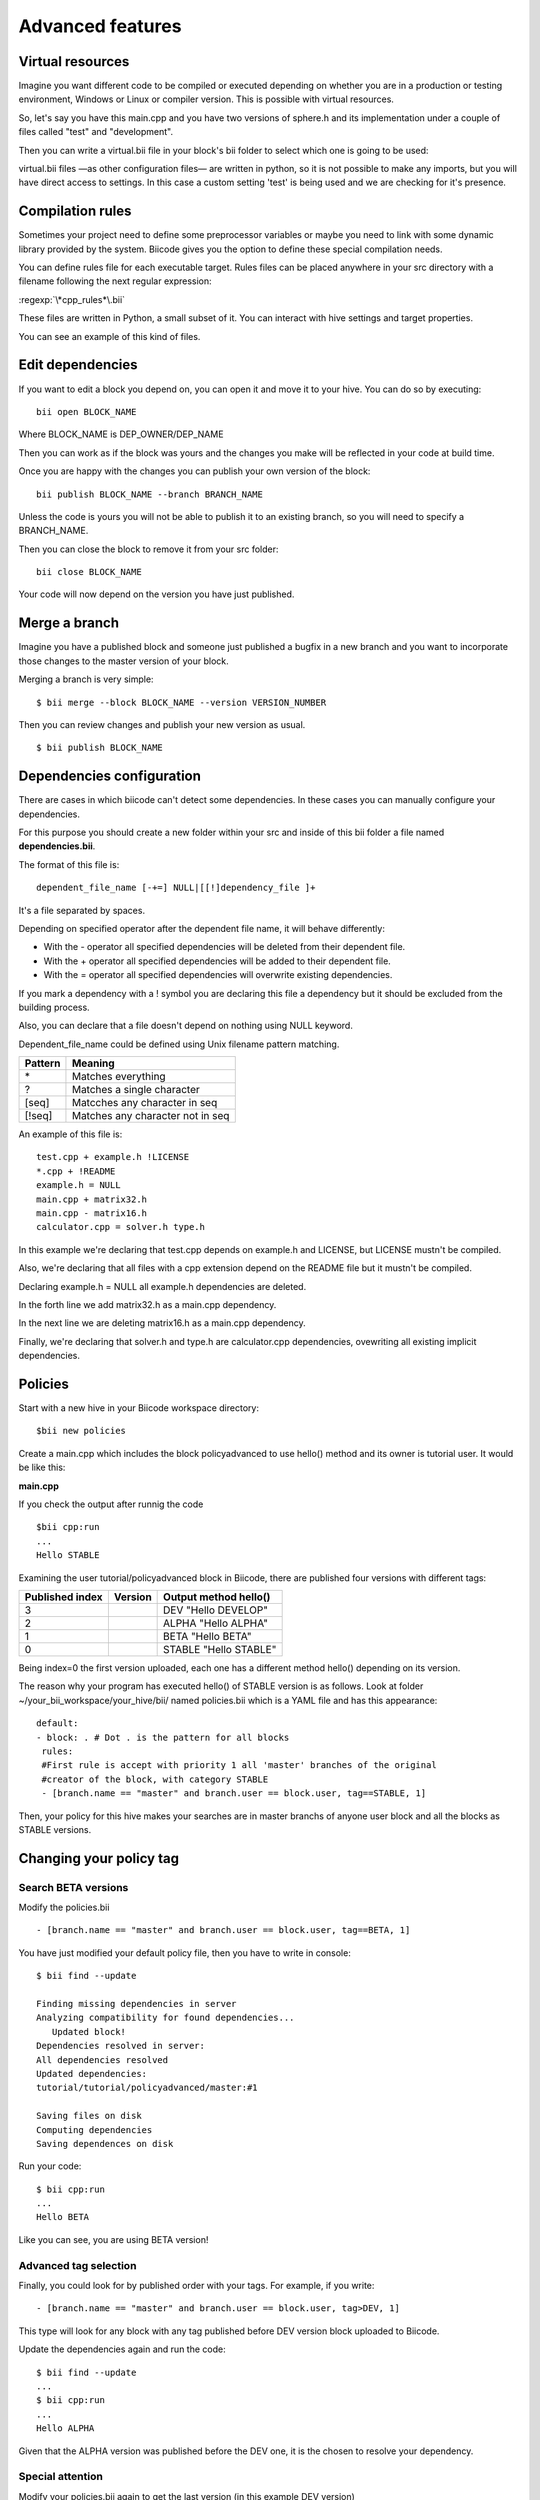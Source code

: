 Advanced features
=================

Virtual resources
-----------------

Imagine you want different code to be compiled or executed depending on whether you are in a production or testing environment, Windows or Linux or compiler version. This is possible with virtual resources.

So, let's say you have this main.cpp and you have two versions of sphere.h and its implementation under a couple of files called "test" and "development".

.. code-block:: cpp
	:linenos:

	using namespace std;
	int main() {
	    Sphere s(2.0f);
	    cout << "Volume: " << s.volume() << endl;
	        return 1;
	}

Then you can write a virtual.bii file in your block's bii folder to select which one is going to be used:

.. code-block:: python
	:linenos:

	def func(settings):
	    if settings.user.get('test'):
	    return "test"
	    else:
	    return "develop"

virtual.bii files —as other configuration files— are written in python, so it is not possible to make any imports, but you will have direct access to settings. In this case a custom setting 'test' is being used and we are checking for it's presence.

Compilation rules
-----------------

Sometimes your project need to define some preprocessor variables or maybe you need to link with some dynamic library provided by the system. Biicode gives you the option to define these special compilation needs.

You can define rules file for each executable target. Rules files can be placed anywhere in your src directory with a filename following the next regular expression:

:regexp:`\*cpp_rules*\.bii`

These files are written in Python, a small subset of it. You can interact with hive settings and target properties.

You can see an example of this kind of files.

.. code-block:: python
	:linenos:

        target.std = "c++11"

        if "matrix.cpp" in target.filenames:
           target.add_definition("OPTMIZE_MATRIX=1")

        if settings.os.family == "MacOS":
           target.add_package("OpenGL",[])
           target.add_library("${OPENGL_LIBRARIES}")


Edit dependencies
-----------------

If you want to edit a block you depend on, you can open it and move it to your hive. You can do so by executing: ::

	bii open BLOCK_NAME

Where BLOCK_NAME is DEP_OWNER/DEP_NAME

Then you can work as if the block was yours and the changes you make will be reflected in your code at build time.

Once you are happy with the changes you can publish your own version of the block: ::

	bii publish BLOCK_NAME --branch BRANCH_NAME

Unless the code is yours you will not be able to publish it to an existing branch, so you will need to specify a BRANCH_NAME.

Then you can close the block to remove it from your src folder: ::

	bii close BLOCK_NAME

Your code will now depend on the version you have just published.


Merge a branch
--------------

Imagine you have a published block and someone just published a bugfix in a new branch and you want to incorporate those changes to the master version of your block.

Merging a branch is very simple: ::

	$ bii merge --block BLOCK_NAME --version VERSION_NUMBER

Then you can review changes and publish your new version as usual. ::

	$ bii publish BLOCK_NAME

Dependencies configuration
--------------------------

There are cases in which biicode can't detect some dependencies. In these cases you can manually configure your dependencies.

For this purpose you should create a new folder within your src and inside of this bii folder a file named **dependencies.bii**.

The format of this file is: ::

	dependent_file_name [-+=] NULL|[[!]dependency_file ]+

It's a file separated by spaces.

Depending on specified operator after the dependent file name, it will behave differently:

* With the - operator all specified dependencies will be deleted from their dependent file.
* With the + operator all specified dependencies will be added to their dependent file.
* With the = operator all specified dependencies will overwrite existing dependencies.

If you mark a dependency with a ! symbol you are declaring this file a dependency but it should be excluded from the building process.

Also, you can declare that a file doesn't depend on nothing using NULL keyword.

Dependent_file_name could be defined using Unix filename pattern matching.

==========	========================================
Pattern 	Meaning
==========	========================================
\*			Matches everything
?			Matches a single character
[seq]		Matcches any character in seq
[!seq]		Matches any character not in seq
==========	========================================

An example of this file is: ::

	test.cpp + example.h !LICENSE
	*.cpp + !README
	example.h = NULL
	main.cpp + matrix32.h
	main.cpp - matrix16.h
	calculator.cpp = solver.h type.h

In this example we're declaring that test.cpp depends on example.h and LICENSE, but LICENSE mustn't be compiled.

Also, we're declaring that all files with a cpp extension depend on the README file but it mustn't be compiled.

Declaring example.h = NULL all example.h dependencies are deleted.

In the forth line we add matrix32.h as a main.cpp dependency.

In the next line we are deleting matrix16.h as a main.cpp dependency.

Finally, we're declaring that solver.h and type.h are calculator.cpp dependencies, ovewriting all existing implicit dependencies.


Policies
--------

Start with a new hive in your Biicode workspace directory: ::

	$bii new policies

Create a main.cpp which includes the block policyadvanced to use hello() method and its owner is tutorial user. It would be like this:

**main.cpp**

.. code-block:: cpp
	:linenos:

	#include "tutorial/policyadvanced/hello.h"
	 
	int main(void){
	   hello();
	   return 1;
	}

If you check the output after runnig the code ::

	$bii cpp:run
	...
	Hello STABLE

Examining the user tutorial/policyadvanced block in Biicode, there are published four versions with different tags:

================	========== 	====================================
Published index 	Version 	Output method hello() 
================	========== 	====================================
3	 				DEV	    	"Hello DEVELOP"
2	 				ALPHA	    "Hello ALPHA"
1	 				BETA		"Hello BETA"
0	 				STABLE		"Hello STABLE"
================	========== 	====================================

Being index=0 the first version uploaded, each one has a different method hello() depending on its version.

The reason why your program has executed hello() of STABLE version is as follows. Look at folder  ~/your_bii_workspace/your_hive/bii/ named policies.bii which is a YAML file and has this appearance: ::

	default:
	- block: . # Dot . is the pattern for all blocks
	 rules:
	 #First rule is accept with priority 1 all 'master' branches of the original
	 #creator of the block, with category STABLE
	 - [branch.name == "master" and branch.user == block.user, tag==STABLE, 1]

Then, your policy for this hive makes your searches are in master branchs of anyone user block and all the blocks as STABLE versions.

Changing your policy tag
------------------------

Search BETA versions
^^^^^^^^^^^^^^^^^^^^

Modify the policies.bii ::

 - [branch.name == "master" and branch.user == block.user, tag==BETA, 1]

You have just modified your default policy file, then you have to write in console: ::

	$ bii find --update

	Finding missing dependencies in server
	Analyzing compatibility for found dependencies...
	   Updated block!
	Dependencies resolved in server:
	All dependencies resolved
	Updated dependencies:
	tutorial/tutorial/policyadvanced/master:#1

	Saving files on disk
	Computing dependencies
	Saving dependences on disk

Run your code: ::

	$ bii cpp:run
	...
	Hello BETA

Like you can see, you are using BETA version!

Advanced tag selection
^^^^^^^^^^^^^^^^^^^^^^

Finally, you could look for by published order with your tags. For example, if you write: ::

	- [branch.name == "master" and branch.user == block.user, tag>DEV, 1]

This type will look for any block with any tag published before DEV version block uploaded to Biicode.

Update the dependencies again and run the code: ::

	$ bii find --update
	...
	$ bii cpp:run
	...
	Hello ALPHA

Given that the ALPHA version was published before the DEV one, it is the chosen to resolve your dependency.

Special attention
^^^^^^^^^^^^^^^^^

Modify your policies.bii again to get the last version (in this example DEV version) ::

	- [branch.name == "master" and branch.user == block.user, tag==DEV, 1]

Once more find the dependencies and execute: ::

	$bii find --update
	...
	$bii cpp:run
	...
	Hello DEVELOP

However if you try to change the policies to link with an older version (for example, BETA version), you will get this output: ::

	$ bii find --update

	Finding missing dependencies in server
	Analyzing compatibility for found dependencies...
	Everything was up to date
	Computing dependencies
	Saving dependences on disk

You could get an older version after using an updated one just like that: ::

	$ bii find --update --downgrade

	Analyzing compatibility for found dependencies...
	   Updated block!
	Dependencies resolved in server:
	All dependencies resolved
	Updated dependencies:
	   tutorial/tutorial/policyadvanced/master:#1

	Saving files on disk
	Computing dependencies
	Saving dependences on disk

Changing your policy file for all your new hives
^^^^^^^^^^^^^^^^^^^^^^^^^^^^^^^^^^^^^^^^^^^^^^^^

You could be sure to keep a specified policies for all the new hives. It is possible!

In your Biicode workspace, at folder bii, you have another policy file named default_policies.bii. The changes that you make here will be copied to all new hives and not old hives.

